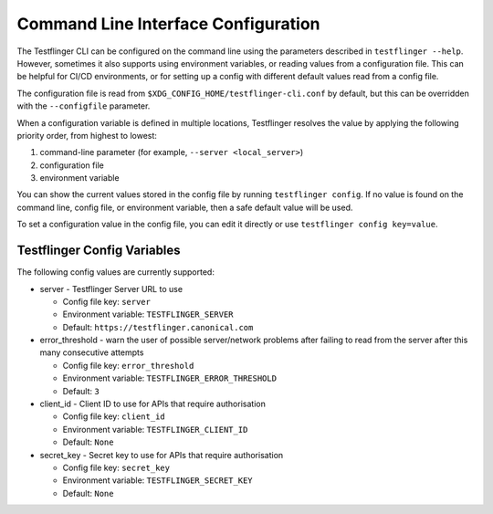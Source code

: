 Command Line Interface Configuration
====================================

The Testflinger CLI can be configured on the command line using the parameters described in ``testflinger --help``. However, sometimes it also supports using environment variables, or reading values from a configuration file. This can be helpful for CI/CD environments, or for setting up a config with different default values read from a config file.

The configuration file is read from ``$XDG_CONFIG_HOME/testflinger-cli.conf`` by default, but this can be overridden with the ``--configfile`` parameter.

When a configuration variable is defined in multiple locations, Testflinger resolves the value by applying the following priority order, from highest to lowest:

1. command-line parameter (for example, ``--server <local_server>``)

2. configuration file

3. environment variable

You can show the current values stored in the config file by running ``testflinger config``. If no value is found on the command line, config file, or environment variable, then a safe default value will be used.

To set a configuration value in the config file, you can edit it directly or use ``testflinger config key=value``.

Testflinger Config Variables
----------------------------

The following config values are currently supported:

* server - Testflinger Server URL to use

  * Config file key: ``server``
  * Environment variable: ``TESTFLINGER_SERVER``
  * Default: ``https://testflinger.canonical.com``

* error_threshold - warn the user of possible server/network problems after failing to read from the server after this many consecutive attempts

  * Config file key: ``error_threshold``
  * Environment variable: ``TESTFLINGER_ERROR_THRESHOLD``
  * Default: ``3``

* client_id - Client ID to use for APIs that require authorisation

  * Config file key: ``client_id``
  * Environment variable: ``TESTFLINGER_CLIENT_ID``
  * Default: ``None``

* secret_key - Secret key to use for APIs that require authorisation

  * Config file key: ``secret_key``
  * Environment variable: ``TESTFLINGER_SECRET_KEY``
  * Default: ``None``
